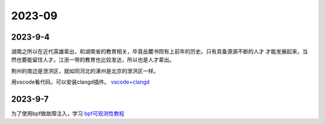 2023-09
^^^^^^^^^^^^^^^^^^^

2023-9-4
==============

湖南之所以在近代英雄辈出，和湖南省的教育相关，毕竟岳麓书院有上前年的历史。只有具备源源不断的人才
才能发展起来，当然也要能留住人才。江浙一带的教育也比较发达，所以也是人才辈出。

荆州的南边是泄洪区，就如同河北的涿州是北京的泄洪区一样。

用vscode看代码，可以安装clangd插件。 `vscode+clangd`_

.. _vscode+clangd: https://blog.51cto.com/u_15948528/6027918


2023-9-7
===============

为了使用bpf做故障注入，学习 `bpf可观测性教程`_

.. _bpf可观测性教程: https://www.cnblogs.com/charlieroro/p/13265252.html